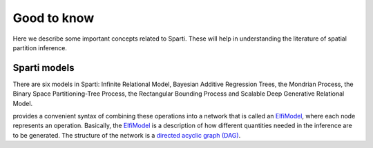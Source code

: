 Good to know
============

Here we describe some important concepts related to Sparti. These will help in understanding
the literature of spatial partition inference.


Sparti models
----------

There are six models in Sparti: Infinite Relational Model, Bayesian Additive Regression Trees, the Mondrian Process, the Binary Space Partitioning-Tree Process, the Rectangular Bounding Process and Scalable Deep Generative Relational Model. 

provides a convenient syntax of combining these operations into a network that is called
an `ElfiModel`_, where each node represents an operation. Basically, the `ElfiModel`_ is a
description of how different quantities needed in the inference are to be generated. The
structure of the network is a `directed acyclic graph (DAG)`_.

.. _`directed acyclic graph (DAG)`: https://en.wikipedia.org/wiki/Directed_acyclic_graph

.. _`ElfiModel`: api.html#elfi.ElfiModel



